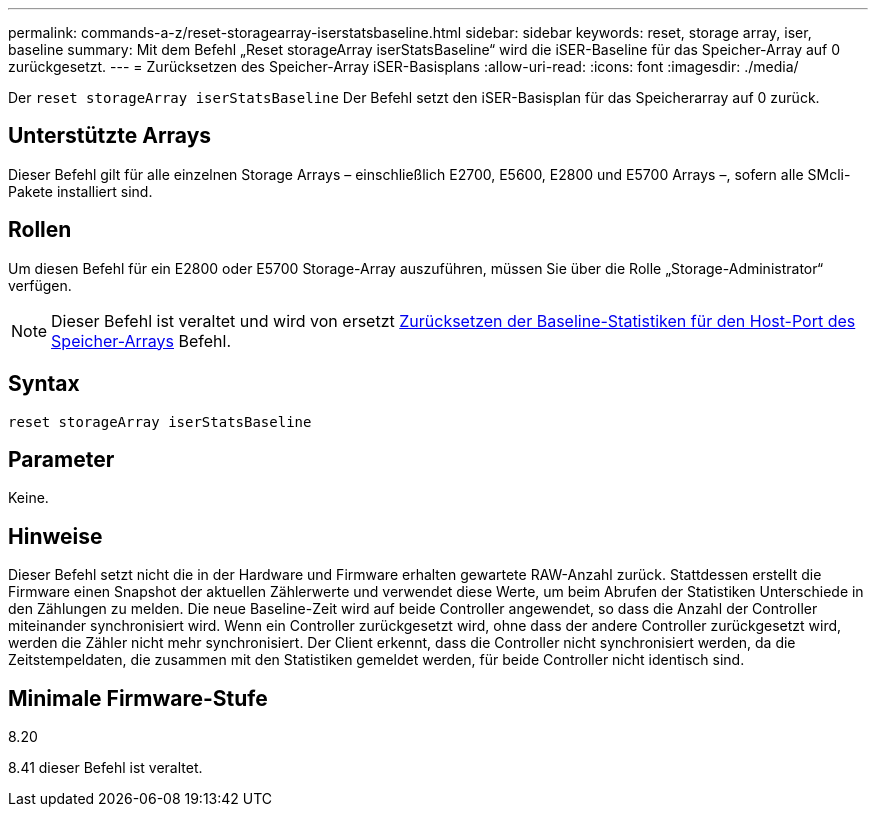 ---
permalink: commands-a-z/reset-storagearray-iserstatsbaseline.html 
sidebar: sidebar 
keywords: reset, storage array, iser, baseline 
summary: Mit dem Befehl „Reset storageArray iserStatsBaseline“ wird die iSER-Baseline für das Speicher-Array auf 0 zurückgesetzt. 
---
= Zurücksetzen des Speicher-Array iSER-Basisplans
:allow-uri-read: 
:icons: font
:imagesdir: ./media/


[role="lead"]
Der `reset storageArray iserStatsBaseline` Der Befehl setzt den iSER-Basisplan für das Speicherarray auf 0 zurück.



== Unterstützte Arrays

Dieser Befehl gilt für alle einzelnen Storage Arrays – einschließlich E2700, E5600, E2800 und E5700 Arrays –, sofern alle SMcli-Pakete installiert sind.



== Rollen

Um diesen Befehl für ein E2800 oder E5700 Storage-Array auszuführen, müssen Sie über die Rolle „Storage-Administrator“ verfügen.

[NOTE]
====
Dieser Befehl ist veraltet und wird von ersetzt xref:reset-storagearray-hostportstatisticsbaseline.adoc[Zurücksetzen der Baseline-Statistiken für den Host-Port des Speicher-Arrays] Befehl.

====


== Syntax

[listing]
----
reset storageArray iserStatsBaseline
----


== Parameter

Keine.



== Hinweise

Dieser Befehl setzt nicht die in der Hardware und Firmware erhalten gewartete RAW-Anzahl zurück. Stattdessen erstellt die Firmware einen Snapshot der aktuellen Zählerwerte und verwendet diese Werte, um beim Abrufen der Statistiken Unterschiede in den Zählungen zu melden. Die neue Baseline-Zeit wird auf beide Controller angewendet, so dass die Anzahl der Controller miteinander synchronisiert wird. Wenn ein Controller zurückgesetzt wird, ohne dass der andere Controller zurückgesetzt wird, werden die Zähler nicht mehr synchronisiert. Der Client erkennt, dass die Controller nicht synchronisiert werden, da die Zeitstempeldaten, die zusammen mit den Statistiken gemeldet werden, für beide Controller nicht identisch sind.



== Minimale Firmware-Stufe

8.20

8.41 dieser Befehl ist veraltet.
